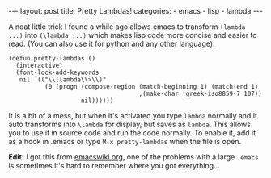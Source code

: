 #+BEGIN_HTML
---
layout: post
title: Pretty Lambdas!
categories:
- emacs
- lisp
- lambda
---
#+END_HTML

A neat little trick I found a while ago allows emacs to transform =(lambda ...)= into =(\lambda ...)= which makes lisp code more concise and easier to read. (You can also use it for python and any other language). 
#+BEGIN_SRC elisp -n -r :tangle emacs.el
  (defun pretty-lambdas ()
    (interactive)
    (font-lock-add-keywords
     nil `(("\\(lambda\\>\\)"
            (0 (progn (compose-region (match-beginning 1) (match-end 1)
                                      ,(make-char 'greek-iso8859-7 107))
                      nil))))))
#+END_SRC

It is a bit of a mess, but when it's activated you type =lambda= normally and it auto transforms into =\lambda= for display, but saves as =lambda=. This allows you to use it in source code and run the code normally. To enable it, add it as a hook in .emacs or type =M-x pretty-lambdas= when the file is open.

*Edit:* I got this from [[http://www.emacswiki.org/emacs/PrettyLambda][emacswiki.org]], one of the problems with a large =.emacs= is sometimes it's hard to remember where you got everything...
